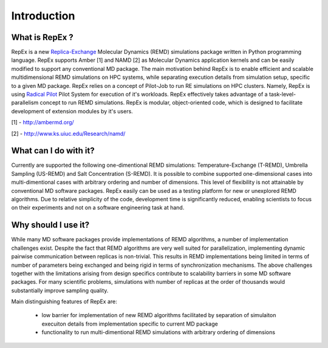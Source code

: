 .. _introduction:

************
Introduction
************

What is RepEx ?
===============

RepEx is a new `Replica-Exchange <https://en.wikipedia.org/wiki/Parallel_tempering>`_ Molecular Dynamics (REMD) simulations package 
written in Python programming language. RepEx supports Amber [1] and NAMD [2] as 
Molecular Dynamics application kernels and can be easily modified to support 
any conventional MD package. The main motivation behind RepEx is to enable 
efficient and scalable multidimensional REMD simulations on HPC systems, while separating 
execution details from simulation setup, specific to a given MD package. 
RepEx relies on a concept of Pilot-Job to run RE simulations on HPC 
clusters. Namely, RepEx is using `Radical Pilot <http://radicalpilot.readthedocs.org/en/latest/>`_
Pilot System for execution of it's workloads. RepEx effectively takes advantage 
of a task-level-parallelism concept to run REMD simulations. RepEx 
is modular, object-oriented code, which is designed to facilitate development of 
extension modules by it's users.

[1] - http://ambermd.org/

[2] - http://www.ks.uiuc.edu/Research/namd/


What can I do with it?
======================

Currently are supported the following one-dimentional REMD simulations: Temperature-Exchange (T-REMD), Umbrella Sampling (US-REMD) and Salt Concentration (S-REMD). It is possible to combine supported one-dimensional cases into multi-dimentional cases with arbitrary ordering and number of dimensions. This level of flexibility is not attainable by conventional MD software packages. RepEx easily can be used as a testing platform for new or unexplored REMD algorithms. Due to relative simplicity of the code, development time is significantly reduced, enabling scientists to focus on their experiments and not on a software engineering task at hand. 


Why should I use it?
====================

While many MD software packages provide implementations of REMD algorithms, a number of implementation challenges exist. Despite the fact that REMD algorithms are very well suited for parallelization, implementing dynamic pairwise communication between replicas is non-trivial. This results in REMD implementations being limited in terms of number of parameters being exchanged and being rigid in terms of synchronization mechanisms. 
The above challenges together with the limitations arising from design specifics contribute to scalability barriers in some MD software packages. For many scientific problems, simulations with number of replicas at the order of thousands would substantially improve sampling quality. 

Main distinguishing features of RepEx are:

 - low barrier for implementation of new REMD algorithms facilitated by separation of 
   simulaiton execuiton details from implementation specific to current MD package
   
 - functionality to run multi-dimentional REMD simulations with arbitrary ordering of dimensions

        